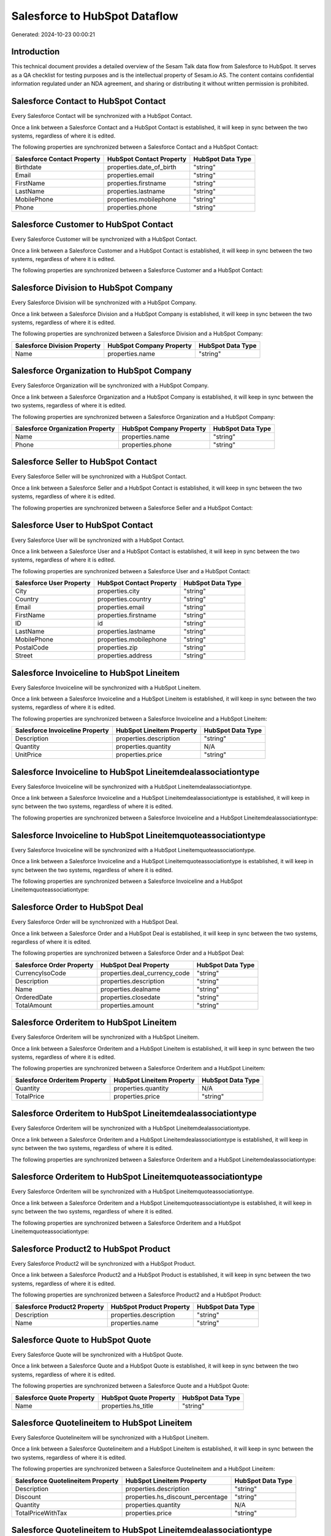 ==============================
Salesforce to HubSpot Dataflow
==============================

Generated: 2024-10-23 00:00:21

Introduction
------------

This technical document provides a detailed overview of the Sesam Talk data flow from Salesforce to HubSpot. It serves as a QA checklist for testing purposes and is the intellectual property of Sesam.io AS. The content contains confidential information regulated under an NDA agreement, and sharing or distributing it without written permission is prohibited.

Salesforce Contact to HubSpot Contact
-------------------------------------
Every Salesforce Contact will be synchronized with a HubSpot Contact.

Once a link between a Salesforce Contact and a HubSpot Contact is established, it will keep in sync between the two systems, regardless of where it is edited.

The following properties are synchronized between a Salesforce Contact and a HubSpot Contact:

.. list-table::
   :header-rows: 1

   * - Salesforce Contact Property
     - HubSpot Contact Property
     - HubSpot Data Type
   * - Birthdate
     - properties.date_of_birth
     - "string"
   * - Email
     - properties.email
     - "string"
   * - FirstName
     - properties.firstname
     - "string"
   * - LastName
     - properties.lastname
     - "string"
   * - MobilePhone
     - properties.mobilephone
     - "string"
   * - Phone
     - properties.phone
     - "string"


Salesforce Customer to HubSpot Contact
--------------------------------------
Every Salesforce Customer will be synchronized with a HubSpot Contact.

Once a link between a Salesforce Customer and a HubSpot Contact is established, it will keep in sync between the two systems, regardless of where it is edited.

The following properties are synchronized between a Salesforce Customer and a HubSpot Contact:

.. list-table::
   :header-rows: 1

   * - Salesforce Customer Property
     - HubSpot Contact Property
     - HubSpot Data Type


Salesforce Division to HubSpot Company
--------------------------------------
Every Salesforce Division will be synchronized with a HubSpot Company.

Once a link between a Salesforce Division and a HubSpot Company is established, it will keep in sync between the two systems, regardless of where it is edited.

The following properties are synchronized between a Salesforce Division and a HubSpot Company:

.. list-table::
   :header-rows: 1

   * - Salesforce Division Property
     - HubSpot Company Property
     - HubSpot Data Type
   * - Name
     - properties.name
     - "string"


Salesforce Organization to HubSpot Company
------------------------------------------
Every Salesforce Organization will be synchronized with a HubSpot Company.

Once a link between a Salesforce Organization and a HubSpot Company is established, it will keep in sync between the two systems, regardless of where it is edited.

The following properties are synchronized between a Salesforce Organization and a HubSpot Company:

.. list-table::
   :header-rows: 1

   * - Salesforce Organization Property
     - HubSpot Company Property
     - HubSpot Data Type
   * - Name
     - properties.name
     - "string"
   * - Phone
     - properties.phone
     - "string"


Salesforce Seller to HubSpot Contact
------------------------------------
Every Salesforce Seller will be synchronized with a HubSpot Contact.

Once a link between a Salesforce Seller and a HubSpot Contact is established, it will keep in sync between the two systems, regardless of where it is edited.

The following properties are synchronized between a Salesforce Seller and a HubSpot Contact:

.. list-table::
   :header-rows: 1

   * - Salesforce Seller Property
     - HubSpot Contact Property
     - HubSpot Data Type


Salesforce User to HubSpot Contact
----------------------------------
Every Salesforce User will be synchronized with a HubSpot Contact.

Once a link between a Salesforce User and a HubSpot Contact is established, it will keep in sync between the two systems, regardless of where it is edited.

The following properties are synchronized between a Salesforce User and a HubSpot Contact:

.. list-table::
   :header-rows: 1

   * - Salesforce User Property
     - HubSpot Contact Property
     - HubSpot Data Type
   * - City
     - properties.city
     - "string"
   * - Country
     - properties.country
     - "string"
   * - Email
     - properties.email
     - "string"
   * - FirstName
     - properties.firstname
     - "string"
   * - ID
     - id
     - "string"
   * - LastName
     - properties.lastname
     - "string"
   * - MobilePhone
     - properties.mobilephone
     - "string"
   * - PostalCode
     - properties.zip
     - "string"
   * - Street
     - properties.address
     - "string"


Salesforce Invoiceline to HubSpot Lineitem
------------------------------------------
Every Salesforce Invoiceline will be synchronized with a HubSpot Lineitem.

Once a link between a Salesforce Invoiceline and a HubSpot Lineitem is established, it will keep in sync between the two systems, regardless of where it is edited.

The following properties are synchronized between a Salesforce Invoiceline and a HubSpot Lineitem:

.. list-table::
   :header-rows: 1

   * - Salesforce Invoiceline Property
     - HubSpot Lineitem Property
     - HubSpot Data Type
   * - Description
     - properties.description
     - "string"
   * - Quantity
     - properties.quantity
     - N/A
   * - UnitPrice
     - properties.price
     - "string"


Salesforce Invoiceline to HubSpot Lineitemdealassociationtype
-------------------------------------------------------------
Every Salesforce Invoiceline will be synchronized with a HubSpot Lineitemdealassociationtype.

Once a link between a Salesforce Invoiceline and a HubSpot Lineitemdealassociationtype is established, it will keep in sync between the two systems, regardless of where it is edited.

The following properties are synchronized between a Salesforce Invoiceline and a HubSpot Lineitemdealassociationtype:

.. list-table::
   :header-rows: 1

   * - Salesforce Invoiceline Property
     - HubSpot Lineitemdealassociationtype Property
     - HubSpot Data Type


Salesforce Invoiceline to HubSpot Lineitemquoteassociationtype
--------------------------------------------------------------
Every Salesforce Invoiceline will be synchronized with a HubSpot Lineitemquoteassociationtype.

Once a link between a Salesforce Invoiceline and a HubSpot Lineitemquoteassociationtype is established, it will keep in sync between the two systems, regardless of where it is edited.

The following properties are synchronized between a Salesforce Invoiceline and a HubSpot Lineitemquoteassociationtype:

.. list-table::
   :header-rows: 1

   * - Salesforce Invoiceline Property
     - HubSpot Lineitemquoteassociationtype Property
     - HubSpot Data Type


Salesforce Order to HubSpot Deal
--------------------------------
Every Salesforce Order will be synchronized with a HubSpot Deal.

Once a link between a Salesforce Order and a HubSpot Deal is established, it will keep in sync between the two systems, regardless of where it is edited.

The following properties are synchronized between a Salesforce Order and a HubSpot Deal:

.. list-table::
   :header-rows: 1

   * - Salesforce Order Property
     - HubSpot Deal Property
     - HubSpot Data Type
   * - CurrencyIsoCode
     - properties.deal_currency_code
     - "string"
   * - Description
     - properties.description
     - "string"
   * - Name
     - properties.dealname
     - "string"
   * - OrderedDate
     - properties.closedate
     - "string"
   * - TotalAmount
     - properties.amount
     - "string"


Salesforce Orderitem to HubSpot Lineitem
----------------------------------------
Every Salesforce Orderitem will be synchronized with a HubSpot Lineitem.

Once a link between a Salesforce Orderitem and a HubSpot Lineitem is established, it will keep in sync between the two systems, regardless of where it is edited.

The following properties are synchronized between a Salesforce Orderitem and a HubSpot Lineitem:

.. list-table::
   :header-rows: 1

   * - Salesforce Orderitem Property
     - HubSpot Lineitem Property
     - HubSpot Data Type
   * - Quantity
     - properties.quantity
     - N/A
   * - TotalPrice
     - properties.price
     - "string"


Salesforce Orderitem to HubSpot Lineitemdealassociationtype
-----------------------------------------------------------
Every Salesforce Orderitem will be synchronized with a HubSpot Lineitemdealassociationtype.

Once a link between a Salesforce Orderitem and a HubSpot Lineitemdealassociationtype is established, it will keep in sync between the two systems, regardless of where it is edited.

The following properties are synchronized between a Salesforce Orderitem and a HubSpot Lineitemdealassociationtype:

.. list-table::
   :header-rows: 1

   * - Salesforce Orderitem Property
     - HubSpot Lineitemdealassociationtype Property
     - HubSpot Data Type


Salesforce Orderitem to HubSpot Lineitemquoteassociationtype
------------------------------------------------------------
Every Salesforce Orderitem will be synchronized with a HubSpot Lineitemquoteassociationtype.

Once a link between a Salesforce Orderitem and a HubSpot Lineitemquoteassociationtype is established, it will keep in sync between the two systems, regardless of where it is edited.

The following properties are synchronized between a Salesforce Orderitem and a HubSpot Lineitemquoteassociationtype:

.. list-table::
   :header-rows: 1

   * - Salesforce Orderitem Property
     - HubSpot Lineitemquoteassociationtype Property
     - HubSpot Data Type


Salesforce Product2 to HubSpot Product
--------------------------------------
Every Salesforce Product2 will be synchronized with a HubSpot Product.

Once a link between a Salesforce Product2 and a HubSpot Product is established, it will keep in sync between the two systems, regardless of where it is edited.

The following properties are synchronized between a Salesforce Product2 and a HubSpot Product:

.. list-table::
   :header-rows: 1

   * - Salesforce Product2 Property
     - HubSpot Product Property
     - HubSpot Data Type
   * - Description
     - properties.description
     - "string"
   * - Name
     - properties.name
     - "string"


Salesforce Quote to HubSpot Quote
---------------------------------
Every Salesforce Quote will be synchronized with a HubSpot Quote.

Once a link between a Salesforce Quote and a HubSpot Quote is established, it will keep in sync between the two systems, regardless of where it is edited.

The following properties are synchronized between a Salesforce Quote and a HubSpot Quote:

.. list-table::
   :header-rows: 1

   * - Salesforce Quote Property
     - HubSpot Quote Property
     - HubSpot Data Type
   * - Name
     - properties.hs_title
     - "string"


Salesforce Quotelineitem to HubSpot Lineitem
--------------------------------------------
Every Salesforce Quotelineitem will be synchronized with a HubSpot Lineitem.

Once a link between a Salesforce Quotelineitem and a HubSpot Lineitem is established, it will keep in sync between the two systems, regardless of where it is edited.

The following properties are synchronized between a Salesforce Quotelineitem and a HubSpot Lineitem:

.. list-table::
   :header-rows: 1

   * - Salesforce Quotelineitem Property
     - HubSpot Lineitem Property
     - HubSpot Data Type
   * - Description
     - properties.description
     - "string"
   * - Discount
     - properties.hs_discount_percentage
     - "string"
   * - Quantity
     - properties.quantity
     - N/A
   * - TotalPriceWithTax
     - properties.price
     - "string"


Salesforce Quotelineitem to HubSpot Lineitemdealassociationtype
---------------------------------------------------------------
Every Salesforce Quotelineitem will be synchronized with a HubSpot Lineitemdealassociationtype.

Once a link between a Salesforce Quotelineitem and a HubSpot Lineitemdealassociationtype is established, it will keep in sync between the two systems, regardless of where it is edited.

The following properties are synchronized between a Salesforce Quotelineitem and a HubSpot Lineitemdealassociationtype:

.. list-table::
   :header-rows: 1

   * - Salesforce Quotelineitem Property
     - HubSpot Lineitemdealassociationtype Property
     - HubSpot Data Type


Salesforce Quotelineitem to HubSpot Lineitemquoteassociationtype
----------------------------------------------------------------
Every Salesforce Quotelineitem will be synchronized with a HubSpot Lineitemquoteassociationtype.

Once a link between a Salesforce Quotelineitem and a HubSpot Lineitemquoteassociationtype is established, it will keep in sync between the two systems, regardless of where it is edited.

The following properties are synchronized between a Salesforce Quotelineitem and a HubSpot Lineitemquoteassociationtype:

.. list-table::
   :header-rows: 1

   * - Salesforce Quotelineitem Property
     - HubSpot Lineitemquoteassociationtype Property
     - HubSpot Data Type

